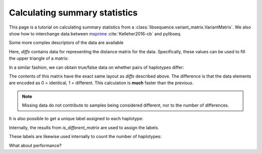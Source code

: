 .. _summarrystats:

Calculating summary statistics
================================================================

This page is a tutorial on calculating summary statistics from a :class:`libsequence.variant_matrix.VariantMatrix`.  We
also show how to interchange data between msprime_ :cite:`Kelleher2016-cb` and pylibseq.

.. ipython:: python

    import msprime
    import libsequence.variant_matrix as vmat
    import libsequence.summstats as sstats
    import numpy as np

    # Get a TreeSequence from msprime
    ts = msprime.simulate(100, mutation_rate=250., recombination_rate=250., random_seed=42)

    # TreeSequence -> VariantMatrix
    vm = vmat.VariantMatrix.from_TreeSequence(ts)

    # Standard summary stats
    pi = sstats.thetapi(vm)
    tajd = sstats.tajd(vm)
    hprime = sstats.hprime(vm, 0) # 0 = reference state = ancestral state

Some more complex descriptors of the data are available

.. ipython:: python

    diffs = sstats.difference_matrix(vm)

Here, `diffs` contains data for representing the distance matrix for the data.  Specifically, these values can be used
to fill the upper triangle of a matrix:

.. ipython:: python

    dm = np.array(diffs, dtype=np.int32)
    m = np.array([0]*(vm.nsam*vm.nsam))
    # Get the indices of the upper-diagonal
    # of an nsam*nsam matrix, ignoring
    # the diagonal:
    idx = np.triu_indices(vm.nsam,k=1)
    m=m.reshape((vm.nsam,vm.nsam))
    m[idx]=dm
    print(m)

    # Let's confirm our results via brute-force:
    gm = ts.genotype_matrix()
    dummy = 0
    for i in range(gm.shape[1]-1):
        for j in range(i+1,gm.shape[1]):
            diffs = np.where(gm[:,i] != gm[:,j])
            assert(len(diffs[0])==dm[dummy])
            dummy+=1

In a similar fashion, we can obtain true/false data on whether pairs of haplotypes differ:

.. ipython:: python

    diff_yes_or_no = sstats.is_different_matrix(vm)

The contents of this matrix have the exact same layout as `diffs` described above.  The difference is that the data
elements are encoded as 0 = identical, 1 = different.  This calculation is **much** faster than the previous.

.. note::

    Missing data do not contribute to samples being considered different, nor to the 
    number of differences.

It is also possible to get a unique label assigned to each haplotype:

.. ipython:: python

    labels = np.array(sstats.label_haplotypes(vm),dtype=np.int32)
    print(len(np.unique(labels)))

Internally, the results from `is_different_matrix` are used to assign the labels.

These labels are likewise used internally to count the number of haplotypes:

.. ipython:: python

    print(sstats.number_of_haplotypes(vm))
    # Confirm result via direct comparison to 
    # the data from msprime:
    print(len(np.unique(gm.transpose(),axis=0)))

What about performance?

.. ipython:: python

    %timeit -n 10 -r 10 sstats.number_of_haplotypes(vm)

.. ipython:: python
    
    %timeit -n 10 -r 10 len(np.unique(gm.transpose(),axis=0))
   

.. _msprime: http://msprime.readthedocs.io

